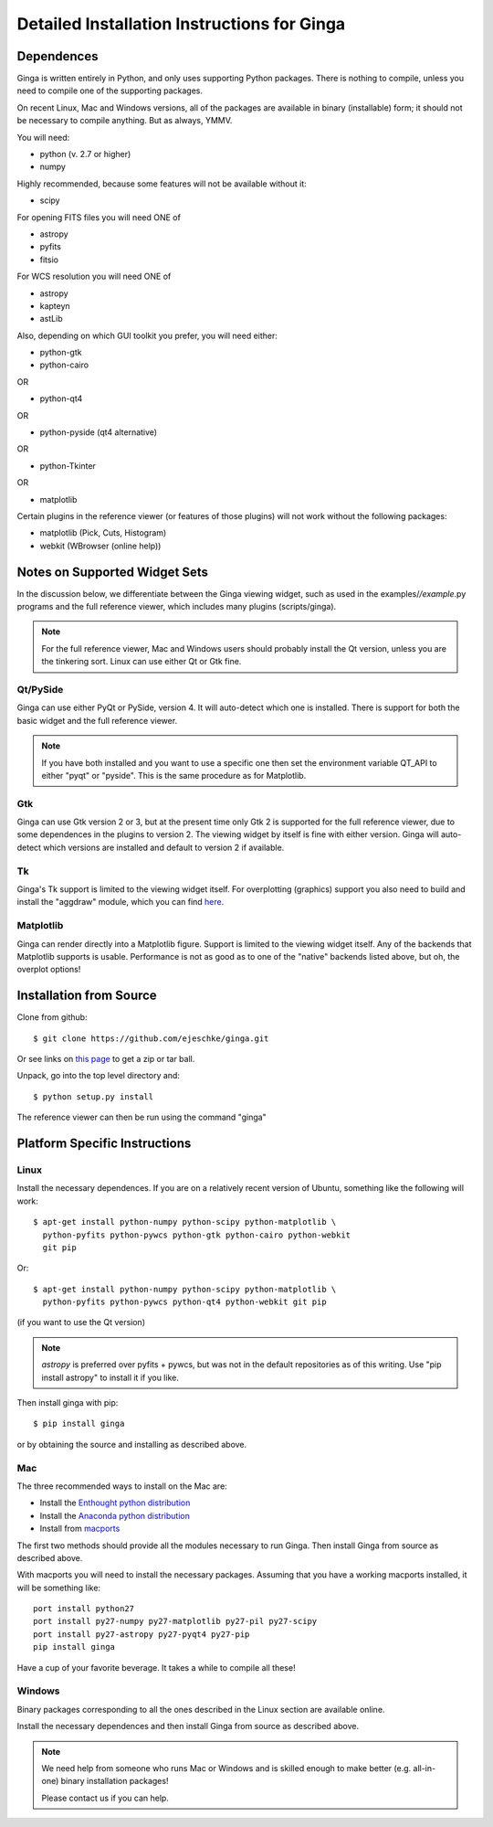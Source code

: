 ++++++++++++++++++++++++++++++++++++++++++++
Detailed Installation Instructions for Ginga
++++++++++++++++++++++++++++++++++++++++++++

===========
Dependences
===========

Ginga is written entirely in Python, and only uses supporting Python
packages.  There is nothing to compile, unless you need to compile one
of the supporting packages.

On recent Linux, Mac and Windows versions, all of the packages are
available in binary (installable) form; it should not be necessary to
compile anything.  But as always, YMMV.

You will need:

* python (v. 2.7 or higher)
* numpy

Highly recommended, because some features will not be available without it:

* scipy

For opening FITS files you will need ONE of

* astropy
* pyfits
* fitsio

For WCS resolution you will need ONE of 

* astropy
* kapteyn
* astLib

Also, depending on which GUI toolkit you prefer, you will need either:

* python-gtk
* python-cairo

OR

* python-qt4

OR

* python-pyside (qt4 alternative)

OR

* python-Tkinter

OR

* matplotlib

Certain plugins in the reference viewer (or features of those plugins)
will not work without the following packages:

* matplotlib (Pick, Cuts, Histogram)
* webkit (WBrowser (online help))

==============================
Notes on Supported Widget Sets
==============================

In the discussion below, we differentiate between the Ginga viewing
widget, such as used in the examples/*/example*.py programs and the full
reference viewer, which includes many plugins (scripts/ginga).

.. note:: For the full reference viewer, Mac and Windows users
	  should probably install the Qt version, unless you are
	  the tinkering sort.  Linux can use either Qt or Gtk fine.

Qt/PySide
=========

Ginga can use either PyQt or PySide, version 4.  It will auto-detect
which one is installed.  There is support for both the basic widget and
the full reference viewer.
  
.. note:: If you have both installed and you want to use a specific one
	  then set the environment variable QT_API to either "pyqt" or
	  "pyside".  This is the same procedure as for Matplotlib.


Gtk
===

Ginga can use Gtk version 2  or 3, but at the present time only Gtk 2 is
supported for the full reference viewer, due to some dependences in the
plugins to version 2.  The viewing widget by itself is fine with either
version.  Ginga will auto-detect which versions are installed and
default to version 2 if available.

Tk
===

Ginga's Tk support is limited to the viewing widget itself.  For
overplotting (graphics) support you also need to build and install the
"aggdraw" module, which you can find 
`here <http://ejeschke.github.io/aggdraw/>`_.

Matplotlib
==========

Ginga can render directly into a Matplotlib figure.  Support is limited
to the viewing widget itself.  Any of the backends that Matplotlib
supports is usable.  Performance is not as good as to one of the
"native" backends listed above, but oh, the overplot options!


========================
Installation from Source
========================

Clone from github::

    $ git clone https://github.com/ejeschke/ginga.git

Or see links on `this page <http://ejeschke.github.io/ginga/>`_
to get a zip or tar ball.

Unpack, go into the top level directory and:: 

    $ python setup.py install

The reference viewer can then be run using the command "ginga"

==============================
Platform Specific Instructions
==============================

Linux
=====

Install the necessary dependences.  If you are on a relatively recent
version of Ubuntu, something like the following will work::

    $ apt-get install python-numpy python-scipy python-matplotlib \
      python-pyfits python-pywcs python-gtk python-cairo python-webkit
      git pip

Or::

    $ apt-get install python-numpy python-scipy python-matplotlib \
      python-pyfits python-pywcs python-qt4 python-webkit git pip

(if you want to use the Qt version)

.. note:: `astropy` is preferred over pyfits + pywcs, but was not in the
	  default repositories as of this writing.  Use "pip install
	  astropy" to install it if you like.

Then install ginga with pip::

    $ pip install ginga

or by obtaining the source and installing as described above.


Mac
===

The three recommended ways to install on the Mac are:

* Install the `Enthought python distribution <https://www.enthought.com/products/epd/free/>`_
* Install the `Anaconda python distribution <http://www.continuum.io/downloads>`_
* Install from `macports <http://www.macports.org/>`_

The first two methods should provide all the modules necessary to run
Ginga.  Then install Ginga from source as described above.

With macports you will need to install the necessary packages.  Assuming 
that you have a working macports installed, it will be something like::

    port install python27 
    port install py27-numpy py27-matplotlib py27-pil py27-scipy 
    port install py27-astropy py27-pyqt4 py27-pip
    pip install ginga

Have a cup of your favorite beverage.  It takes a while to compile all these!


Windows
=======

Binary packages corresponding to all the ones described in the Linux
section are available online.

Install the necessary dependences and then install Ginga from source as
described above. 

.. note:: We need help from someone who runs Mac or Windows and is
	  skilled enough to make better (e.g. all-in-one) binary
	  installation packages! 

	  Please contact us if you can help.


